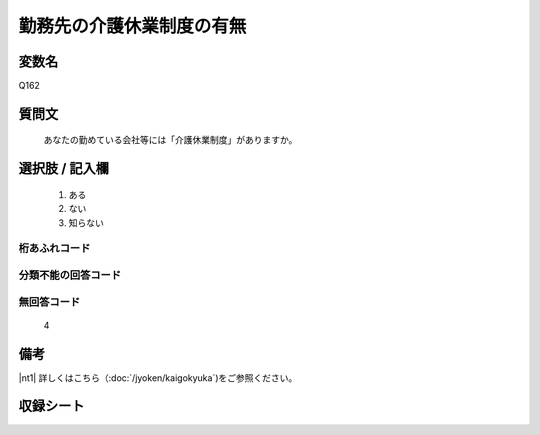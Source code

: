 .. title:: Q162
.. rst-cllass:: item
====================================================================================================
勤務先の介護休業制度の有無
====================================================================================================

.. rst-class:: varname
変数名
==================

Q162

.. rst-class:: question
質問文
==================


   あなたの勤めている会社等には「介護休業制度」がありますか。



.. rst-class:: answer
選択肢 / 記入欄
======================


     1. ある

     2. ない

     3. 知らない




.. rst-class:: overflow
桁あふれコード
-------------------------------



.. rst-class:: not_available
分類不能の回答コード
-------------------------------------



.. rst-class:: not_available
無回答コード
-------------------------------------
  4


.. rst-class:: bikou
備考
==================

|nt1| 詳しくはこちら（:doc:`/jyoken/kaigokyuka`)をご参照ください。

.. rst-class:: include_sheet
収録シート
=======================================
.. hlist::
   :columns: 3


   * p2_1




.. index:: Q162
